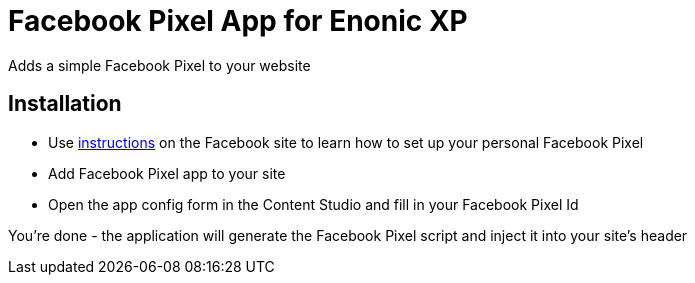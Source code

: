 = Facebook Pixel App for Enonic XP
Adds a simple Facebook Pixel to your website

== Installation

* Use https://www.facebook.com/business/help/952192354843755[instructions] on the Facebook site to learn how to set up
your personal Facebook Pixel
* Add Facebook Pixel app to your site
* Open the app config form in the Content Studio and fill in your Facebook Pixel Id

You're done - the application will generate the Facebook Pixel script and inject it into your site's header